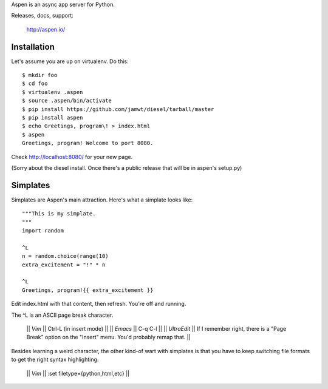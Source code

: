Aspen is an async app server for Python.

Releases, docs, support:

    http://aspen.io/


Installation
============

Let's assume you are up on virtualenv. Do this::

    $ mkdir foo
    $ cd foo
    $ virtualenv .aspen
    $ source .aspen/bin/activate
    $ pip install https://github.com/jamwt/diesel/tarball/master
    $ pip install aspen
    $ echo Greetings, program\! > index.html
    $ aspen
    Greetings, program! Welcome to port 8080.


Check http://localhost:8080/ for your new page.

(Sorry about the diesel install. Once there's a public release that will be in
aspen's setup.py)


Simplates
=========

Simplates are Aspen's main attraction. Here's what a simplate looks like::

    """This is my simplate.
    """
    import random

    ^L
    n = random.choice(range(10)
    extra_excitement = "!" * n

    ^L
    Greetings, program!{{ extra_excitement }}

Edit index.html with that content, then refresh. You're off and running.

The ^L is an ASCII page break character.

    || *Vim* || Ctrl-L (in insert mode) ||
    || *Emacs* || C-q C-l ||
    || *UltraEdit* || If I remember right, there is a "Page Break" option on the "Insert" menu. You'd probably remap that. ||

Besides learning a weird character, the other kind-of wart with simplates is
that you have to keep switching file formats to get the right syntax
highlighting.

    || *Vim* || :set filetype={python,html,etc} ||


